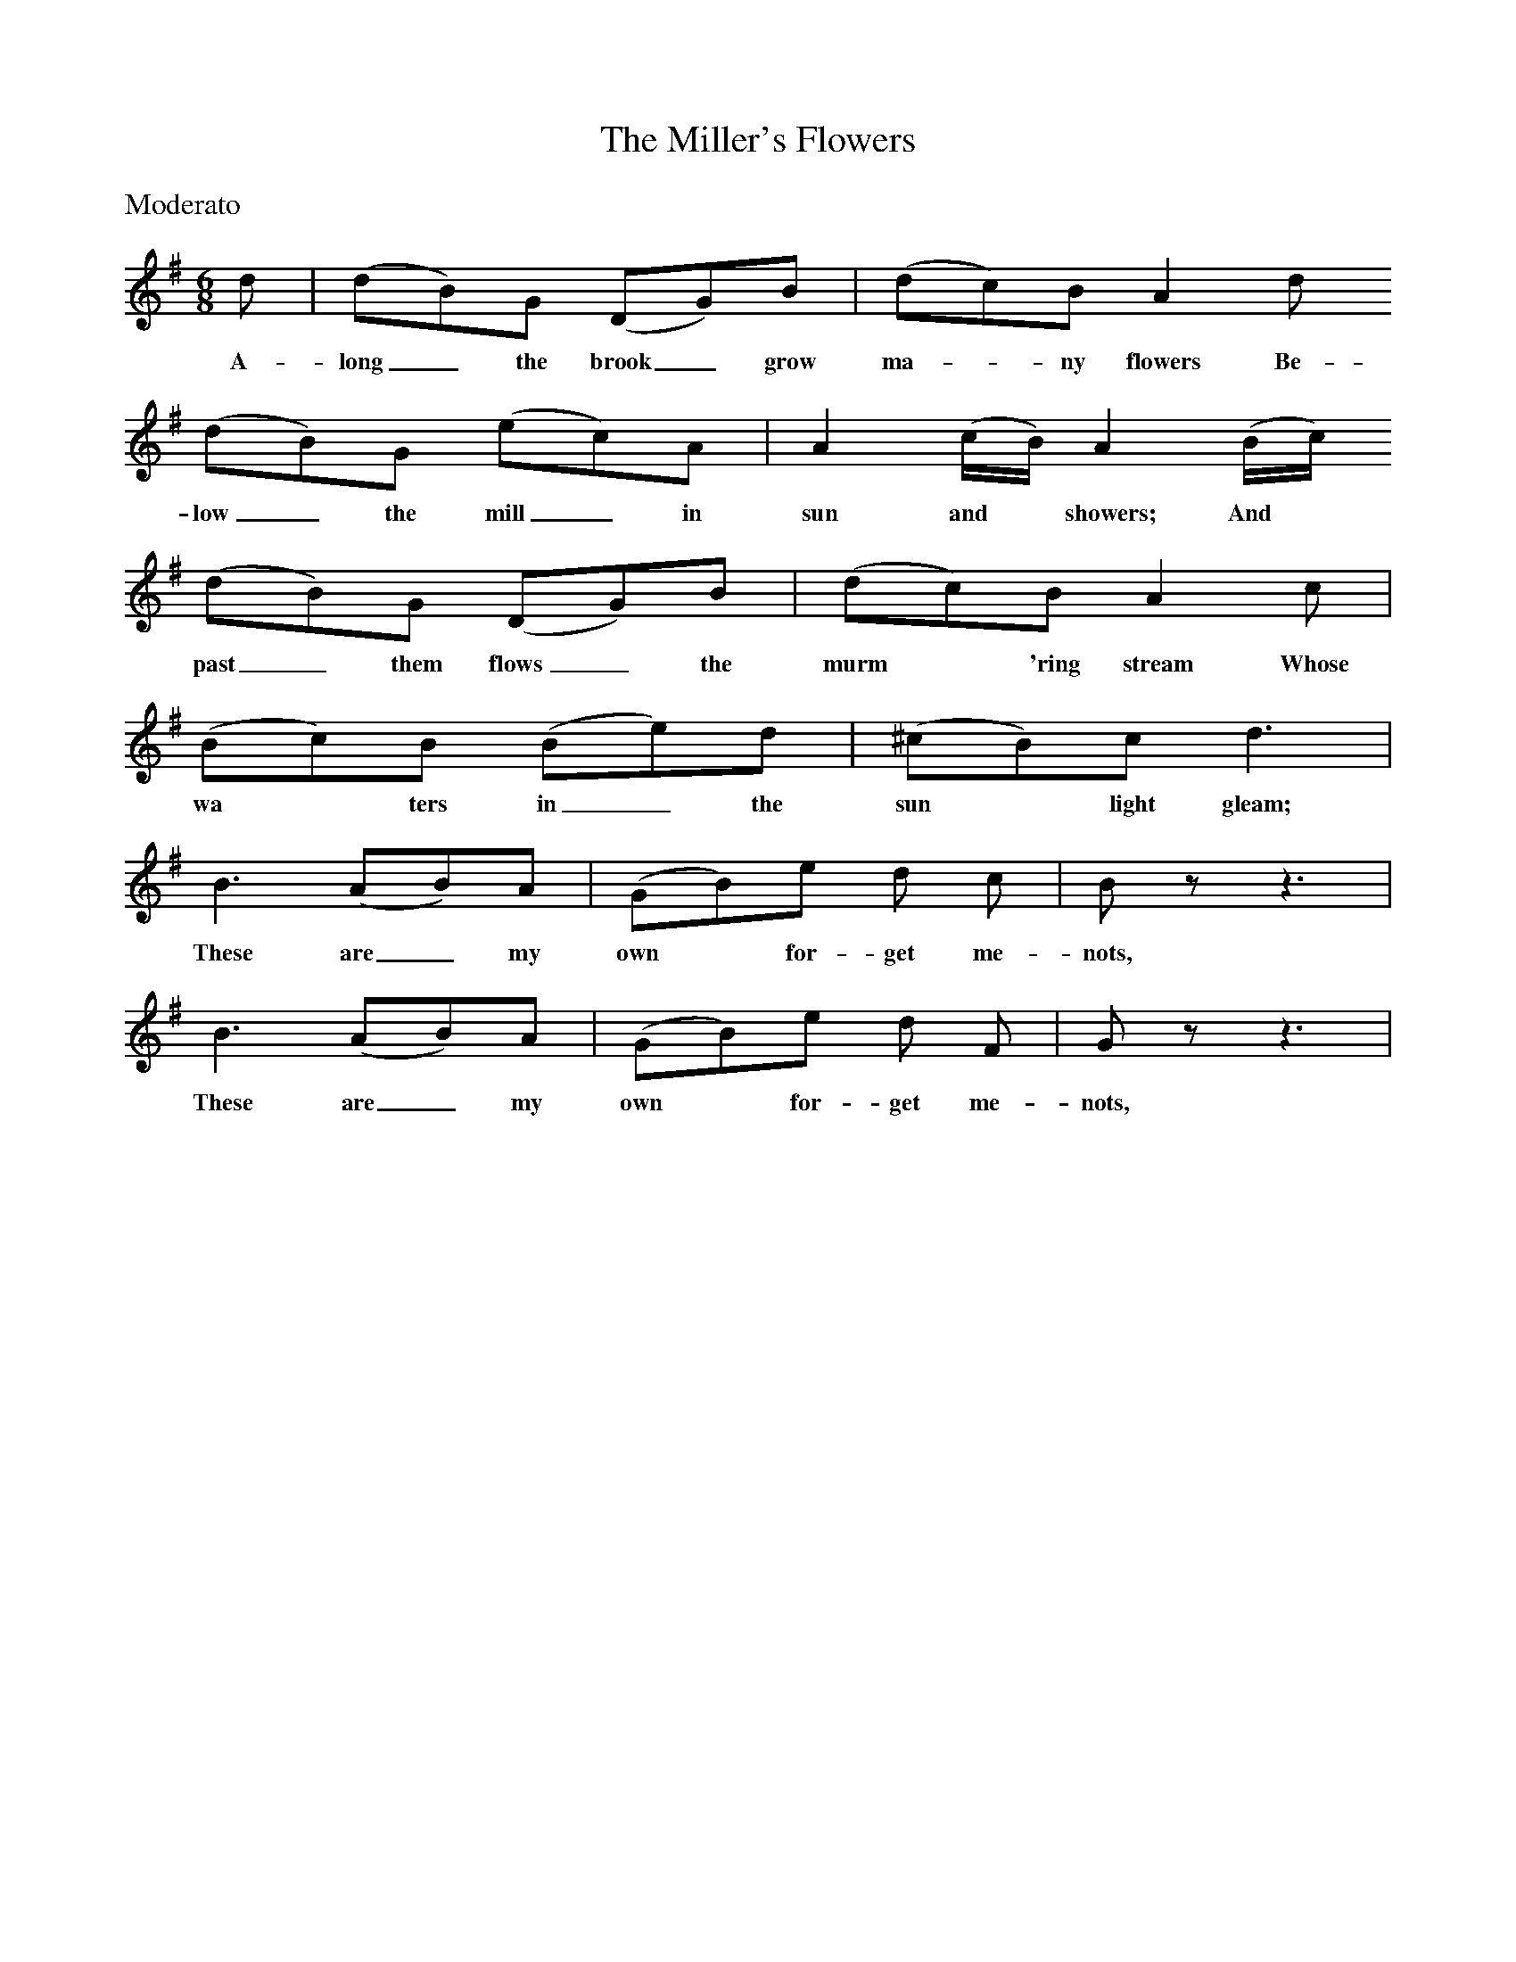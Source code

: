 X:1
T:The Miller's Flowers
B:Singing Together and Rhythm and Melody Autumn Term 1957
M:6/8
L:1/8
K:G
%%text Moderato
d | (dB)G (DG)B | (dc)B A2 d 
w:A-long_ the brook_ grow ma-*ny flowers Be-
(dB)G (ec)A | A2 (c/B/) A2 (B/c/)
w:low_ the mill_ in sun and* showers; And*
(dB)G (DG)B | (dc)B A2 c |
w:past_ them flows_ the murm*'ring stream Whose
(Bc)B (Be)d | (^cB)c d3 | 
w:wa*ters in_ the sun*light gleam;
B3 (AB)A | (GB)e d c | B z z3 |
w:These are_ my own* for-get me-nots,
B3 (AB)A | (GB)e d F | G z z3 |
w:These are_ my own* for-get me-nots,